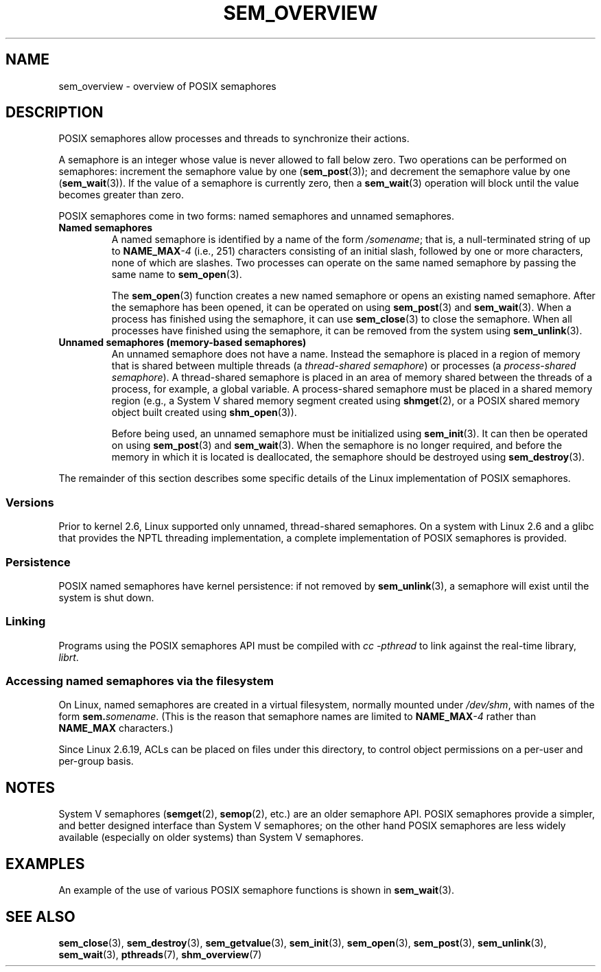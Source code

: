 '\" t
.\" Copyright (C) 2006 Michael Kerrisk <mtk.manpages@gmail.com>
.\"
.\" %%%LICENSE_START(VERBATIM)
.\" Permission is granted to make and distribute verbatim copies of this
.\" manual provided the copyright notice and this permission notice are
.\" preserved on all copies.
.\"
.\" Permission is granted to copy and distribute modified versions of this
.\" manual under the conditions for verbatim copying, provided that the
.\" entire resulting derived work is distributed under the terms of a
.\" permission notice identical to this one.
.\"
.\" Since the Linux kernel and libraries are constantly changing, this
.\" manual page may be incorrect or out-of-date.  The author(s) assume no
.\" responsibility for errors or omissions, or for damages resulting from
.\" the use of the information contained herein.  The author(s) may not
.\" have taken the same level of care in the production of this manual,
.\" which is licensed free of charge, as they might when working
.\" professionally.
.\"
.\" Formatted or processed versions of this manual, if unaccompanied by
.\" the source, must acknowledge the copyright and authors of this work.
.\" %%%LICENSE_END
.\"
.TH SEM_OVERVIEW 7 2017-05-03 "Linux" "Linux Programmer's Manual"
.SH NAME
sem_overview \- overview of POSIX semaphores
.SH DESCRIPTION
POSIX semaphores allow processes and threads to synchronize their actions.
.PP
A semaphore is an integer whose value is never allowed to fall below zero.
Two operations can be performed on semaphores:
increment the semaphore value by one
.RB ( sem_post (3));
and decrement the semaphore value by one
.RB ( sem_wait (3)).
If the value of a semaphore is currently zero, then a
.BR sem_wait (3)
operation will block until the value becomes greater than zero.
.PP
POSIX semaphores come in two forms: named semaphores and
unnamed semaphores.
.TP
.B Named semaphores
A named semaphore is identified by a name of the form
.IR /somename ;
that is, a null-terminated string of up to
.BI NAME_MAX \-4
(i.e., 251) characters consisting of an initial slash,
.\" glibc allows the initial slash to be omitted, and makes
.\" multiple initial slashes equivalent to a single slash.
.\" This differs from the implementation of POSIX message queues.
followed by one or more characters, none of which are slashes.
.\" glibc allows subdirectory components in the name, in which
.\" case the subdirectory tree must exist under /dev/shm, and
.\" the fist subdirectory component must exist as the name
.\" sem.name, and all of the subdirectory components must allow the
.\" required permissions if a user wants to create a semaphore
.\" object in a subdirectory.
Two processes can operate on the same named semaphore by passing
the same name to
.BR sem_open (3).
.IP
The
.BR sem_open (3)
function creates a new named semaphore or opens an existing
named semaphore.
After the semaphore has been opened, it can be operated on using
.BR sem_post (3)
and
.BR sem_wait (3).
When a process has finished using the semaphore, it can use
.BR sem_close (3)
to close the semaphore.
When all processes have finished using the semaphore,
it can be removed from the system using
.BR sem_unlink (3).
.TP
.B Unnamed semaphores (memory-based semaphores)
An unnamed semaphore does not have a name.
Instead the semaphore is placed in a region of memory that
is shared between multiple threads (a
.IR "thread-shared semaphore" )
or processes (a
.IR "process-shared semaphore" ).
A thread-shared semaphore is placed in an area of memory shared
between the threads of a process, for example, a global variable.
A process-shared semaphore must be placed in a shared memory region
(e.g., a System V shared memory segment created using
.BR shmget (2),
or a POSIX shared memory object built created using
.BR shm_open (3)).
.IP
Before being used, an unnamed semaphore must be initialized using
.BR sem_init (3).
It can then be operated on using
.BR sem_post (3)
and
.BR sem_wait (3).
When the semaphore is no longer required,
and before the memory in which it is located is deallocated,
the semaphore should be destroyed using
.BR sem_destroy (3).
.PP
The remainder of this section describes some specific details
of the Linux implementation of POSIX semaphores.
.SS Versions
Prior to kernel 2.6, Linux supported only unnamed,
thread-shared semaphores.
On a system with Linux 2.6 and a glibc that provides the NPTL
threading implementation,
a complete implementation of POSIX semaphores is provided.
.SS Persistence
POSIX named semaphores have kernel persistence:
if not removed by
.BR sem_unlink (3),
a semaphore will exist until the system is shut down.
.SS Linking
Programs using the POSIX semaphores API must be compiled with
.I cc \-pthread
to link against the real-time library,
.IR librt .
.SS Accessing named semaphores via the filesystem
On Linux, named semaphores are created in a virtual filesystem,
normally mounted under
.IR /dev/shm ,
with names of the form
.IR \fBsem.\fPsomename .
(This is the reason that semaphore names are limited to
.BI NAME_MAX \-4
rather than
.B NAME_MAX
characters.)
.PP
Since Linux 2.6.19, ACLs can be placed on files under this directory,
to control object permissions on a per-user and per-group basis.
.SH NOTES
System V semaphores
.RB ( semget (2),
.BR semop (2),
etc.) are an older semaphore API.
POSIX semaphores provide a simpler, and better designed interface than
System V semaphores;
on the other hand POSIX semaphores are less widely available
(especially on older systems) than System V semaphores.
.SH EXAMPLES
An example of the use of various POSIX semaphore functions is shown in
.BR sem_wait (3).
.SH SEE ALSO
.BR sem_close (3),
.BR sem_destroy (3),
.BR sem_getvalue (3),
.BR sem_init (3),
.BR sem_open (3),
.BR sem_post (3),
.BR sem_unlink (3),
.BR sem_wait (3),
.BR pthreads (7),
.BR shm_overview (7)
